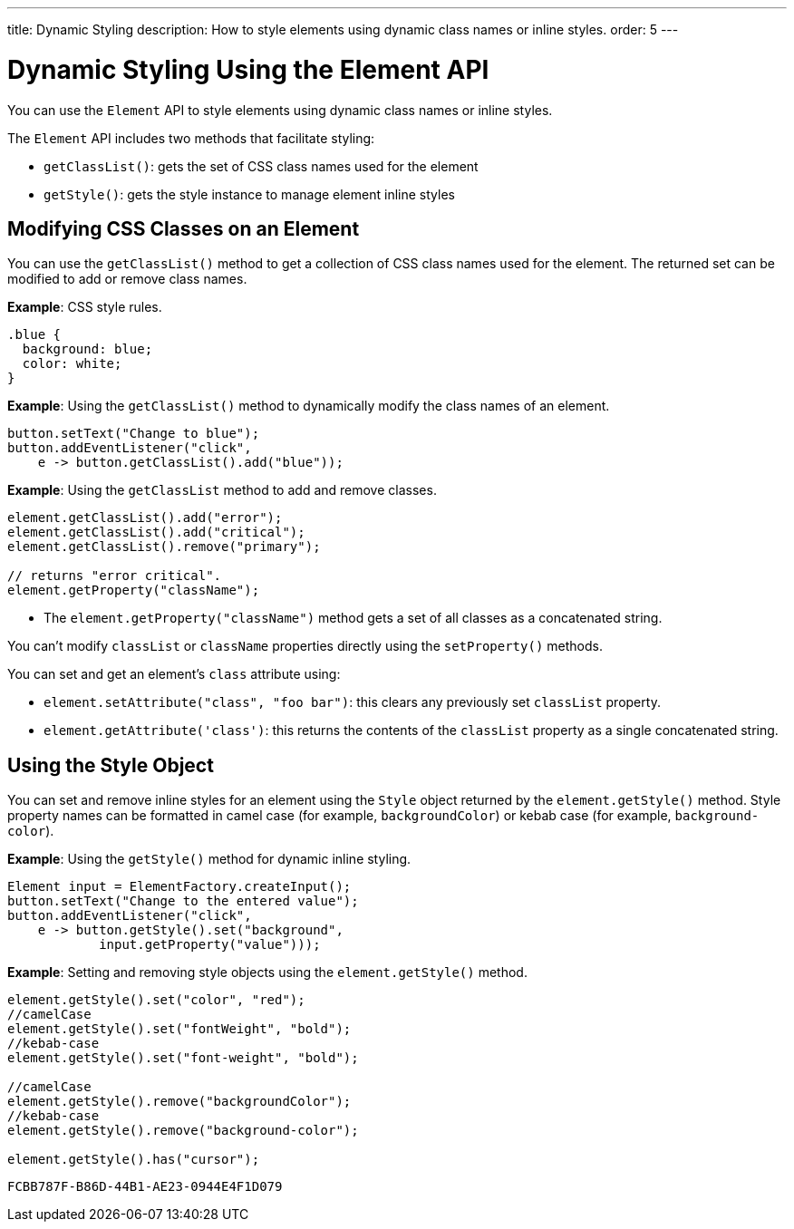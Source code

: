 ---
title: Dynamic Styling
description: How to style elements using dynamic class names or inline styles.
order: 5
---

++++
<style>
[class^=PageHeader-module-descriptionContainer] {display: none;}
</style>
++++


= Dynamic Styling Using the Element API

You can use the [classname]`Element` API to style elements using dynamic class names or inline styles.

The [classname]`Element` API includes two methods that facilitate styling:

* [methodname]`getClassList()`: gets the set of CSS class names used for the element
* [methodname]`getStyle()`: gets the style instance to manage element inline styles

== Modifying CSS Classes on an Element

You can use the [methodname]`getClassList()` method to get a collection of CSS class names used for the element.
The returned set can be modified to add or remove class names.

*Example*: CSS style rules.

[source,css]
----
.blue {
  background: blue;
  color: white;
}
----

*Example*: Using the [methodname]`getClassList()` method to dynamically modify the class names of an element.
[source,java]
----
button.setText("Change to blue");
button.addEventListener("click",
    e -> button.getClassList().add("blue"));
----

*Example*: Using the `getClassList` method to add and remove classes.

[source,java]
----
element.getClassList().add("error");
element.getClassList().add("critical");
element.getClassList().remove("primary");

// returns "error critical".
element.getProperty("className");
----

* The [methodname]`element.getProperty("className")` method gets a set of all classes as a concatenated string.

You can't modify `classList` or `className` properties directly using the [methodname]`setProperty()` methods.

You can set and get an element's `class` attribute using:

* [methodname]`element.setAttribute("class", "foo bar")`: this clears any previously set `classList` property.

* [methodname]`element.getAttribute('class')`: this returns the contents of the `classList` property as a single concatenated string.

== Using the Style Object

You can set and remove inline styles for an element using the [classname]`Style` object returned by the [methodname]`element.getStyle()` method.
Style property names can be formatted in camel case (for example, `backgroundColor`) or kebab case (for example, `background-color`).

*Example*: Using the [methodname]`getStyle()` method for dynamic inline styling.
[source,java]
----
Element input = ElementFactory.createInput();
button.setText("Change to the entered value");
button.addEventListener("click",
    e -> button.getStyle().set("background",
            input.getProperty("value")));
----

*Example*: Setting and removing style objects using the [methodname]`element.getStyle()` method.

[source,java]
----
element.getStyle().set("color", "red");
//camelCase
element.getStyle().set("fontWeight", "bold");
//kebab-case
element.getStyle().set("font-weight", "bold");

//camelCase
element.getStyle().remove("backgroundColor");
//kebab-case
element.getStyle().remove("background-color");

element.getStyle().has("cursor");
----


[discussion-id]`FCBB787F-B86D-44B1-AE23-0944E4F1D079`

